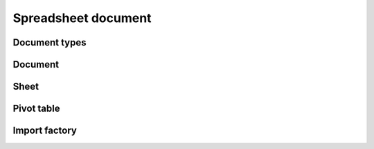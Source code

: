 
Spreadsheet document
====================


Document types
--------------

.. doxygenstruct:: orcus::spreadsheet::color_t
.. doxygenstruct:: orcus::spreadsheet::format_run
.. doxygentypedef:: orcus::spreadsheet::format_runs_t


Document
--------

.. doxygenclass:: orcus::spreadsheet::document
   :members:


Sheet
-----

.. doxygenclass:: orcus::spreadsheet::sheet
   :members:


Pivot table
-----------

.. doxygenstruct:: orcus::spreadsheet::pivot_cache_record_value_t
   :members:

.. doxygenstruct:: orcus::spreadsheet::pivot_cache_item_t
   :members:

.. doxygenstruct:: orcus::spreadsheet::pivot_cache_group_data_t
   :members:

.. doxygenstruct:: orcus::spreadsheet::pivot_cache_field_t
   :members:

.. doxygenclass:: orcus::spreadsheet::pivot_cache
   :members:

.. doxygenclass:: orcus::spreadsheet::pivot_collection
   :members:


Import factory
--------------

.. doxygenclass:: orcus::spreadsheet::import_factory
   :members:
